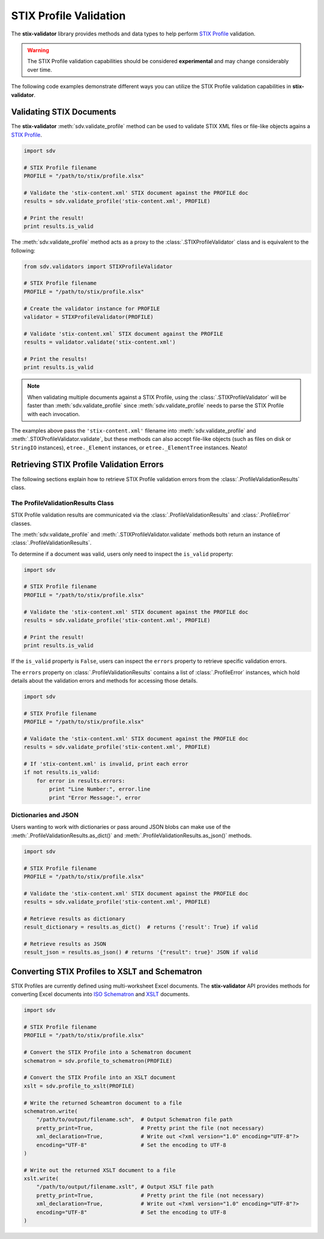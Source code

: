 STIX Profile Validation
=======================

The **stix-validator** library provides methods and data types to help perform
`STIX Profile`_ validation.

.. _STIX Profile: http://stixproject.github.io/documentation/profiles/

.. warning::

    The STIX Profile validation capabilities should be considered
    **experimental** and may change considerably over time.


The following code examples demonstrate different ways you can utilize the
STIX Profile validation capabilities in **stix-validator**.

Validating STIX Documents
-------------------------

The **stix-validator** :meth:`sdv.validate_profile` method can be used to
validate STIX XML files or file-like objects agains a `STIX Profile`_.

.. code-block:: python

    import sdv

    # STIX Profile filename
    PROFILE = "/path/to/stix/profile.xlsx"

    # Validate the 'stix-content.xml' STIX document against the PROFILE doc
    results = sdv.validate_profile('stix-content.xml', PROFILE)

    # Print the result!
    print results.is_valid

The :meth:`sdv.validate_profile` method acts as a proxy to the
:class:`.STIXProfileValidator` class and is equivalent to the following:

.. code-block:: python

    from sdv.validators import STIXProfileValidator

    # STIX Profile filename
    PROFILE = "/path/to/stix/profile.xlsx"

    # Create the validator instance for PROFILE
    validator = STIXProfileValidator(PROFILE)

    # Validate 'stix-content.xml` STIX document against the PROFILE
    results = validator.validate('stix-content.xml')

    # Print the results!
    print results.is_valid


.. note::

    When validating multiple documents against a STIX Profile, using the
    :class:`.STIXProfileValidator` will be faster than
    :meth:`sdv.validate_profile` since :meth:`sdv.validate_profile` needs to
    parse the STIX Profile with each invocation.

The examples above pass the ``'stix-content.xml'`` filename into
:meth:`sdv.validate_profile` and :meth:`.STIXProfileValidator.validate`, but
these methods can also accept file-like objects (such as files on disk or
``StringIO`` instances), ``etree._Element`` instances, or ``etree._ElementTree``
instances. Neato!


Retrieving STIX Profile Validation Errors
-----------------------------------------

The following sections explain how to retrieve STIX Profile validation errors
from the :class:`.ProfileValidationResults` class.

The ProfileValidationResults Class
~~~~~~~~~~~~~~~~~~~~~~~~~~~~~~~~~~

STIX Profile validation results are communicated via the
:class:`.ProfileValidationResults` and :class:`.ProfileError` classes.

The :meth:`sdv.validate_profile` and :meth:`.STIXProfileValidator.validate`
methods both return an instance of :class:`.ProfileValidationResults`.

To determine if a document was valid, users only need to inspect the
``is_valid`` property:

.. code-block:: python

    import sdv

    # STIX Profile filename
    PROFILE = "/path/to/stix/profile.xlsx"

    # Validate the 'stix-content.xml' STIX document against the PROFILE doc
    results = sdv.validate_profile('stix-content.xml', PROFILE)

    # Print the result!
    print results.is_valid

If the ``is_valid`` property is ``False``, users can inspect the ``errors``
property to retrieve specific validation errors.

The ``errors`` property on :class:`.ProfileValidationResults` contains a list of
:class:`.ProfileError` instances, which hold details about the validation
errors and methods for accessing those details.

.. code-block:: python

    import sdv

    # STIX Profile filename
    PROFILE = "/path/to/stix/profile.xlsx"

    # Validate the 'stix-content.xml' STIX document against the PROFILE doc
    results = sdv.validate_profile('stix-content.xml', PROFILE)

    # If 'stix-content.xml' is invalid, print each error
    if not results.is_valid:
        for error in results.errors:
            print "Line Number:", error.line
            print "Error Message:", error


Dictionaries and JSON
~~~~~~~~~~~~~~~~~~~~~

Users wanting to work with dictionaries or pass around JSON blobs can make
use of the :meth:`.ProfileValidationResults.as_dict()` and
:meth:`.ProfileValidationResults.as_json()` methods.

.. code-block:: python

    import sdv

    # STIX Profile filename
    PROFILE = "/path/to/stix/profile.xlsx"

    # Validate the 'stix-content.xml' STIX document against the PROFILE doc
    results = sdv.validate_profile('stix-content.xml', PROFILE)

    # Retrieve results as dictionary
    result_dictionary = results.as_dict()  # returns {'result': True} if valid

    # Retrieve results as JSON
    result_json = results.as_json() # returns '{"result": true}' JSON if valid


Converting STIX Profiles to XSLT and Schematron
-----------------------------------------------

STIX Profiles are currently defined using multi-worksheet Excel documents. The
**stix-validator** API provides methods for converting Excel documents into
`ISO Schematron`_ and `XSLT`_ documents.

.. _ISO Schematron: http://www.schematron.com/
.. _XSLT: http://www.w3.org/TR/xslt

.. code-block:: python

    import sdv

    # STIX Profile filename
    PROFILE = "/path/to/stix/profile.xlsx"

    # Convert the STIX Profile into a Schematron document
    schematron = sdv.profile_to_schematron(PROFILE)

    # Convert the STIX Profile into an XSLT document
    xslt = sdv.profile_to_xslt(PROFILE)

    # Write the returned Scheamtron document to a file
    schematron.write(
        "/path/to/output/filename.sch",  # Output Schematron file path
        pretty_print=True,               # Pretty print the file (not necessary)
        xml_declaration=True,            # Write out <?xml version="1.0" encoding="UTF-8"?>
        encoding="UTF-8"                 # Set the encoding to UTF-8
    )

    # Write out the returned XSLT document to a file
    xslt.write(
        "/path/to/output/filename.xslt", # Output XSLT file path
        pretty_print=True,               # Pretty print the file (not necessary)
        xml_declaration=True,            # Write out <?xml version="1.0" encoding="UTF-8"?>
        encoding="UTF-8"                 # Set the encoding to UTF-8
    )

